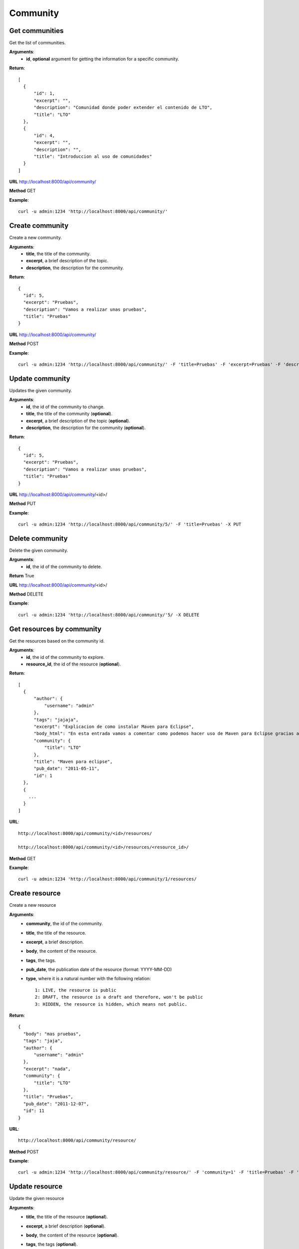 -----------------
Community
-----------------

^^^^^^^^^^^^^^^^^^^^
Get communities
^^^^^^^^^^^^^^^^^^^^
Get the list of communities.

**Arguments**:
  * **id**, **optional** argument for getting the information for a specific community.

**Return**::

  [
    {
        "id": 1, 
        "excerpt": "", 
        "description": "Comunidad donde poder extender el contenido de LTO", 
        "title": "LTO"
    }, 
    {
        "id": 4, 
        "excerpt": "", 
        "description": "", 
        "title": "Introduccion al uso de comunidades"
    }
  ]


**URL** http://localhost:8000/api/community/

**Method** GET

**Example**::
  
  curl -u admin:1234 'http://localhost:8000/api/community/'

^^^^^^^^^^^^^^^^^^^^
Create community
^^^^^^^^^^^^^^^^^^^^
Create a new community.

**Arguments**:
  * **title**, the title of the community.
  * **excerpt**, a brief description of the topic.
  * **description**, the description for the community.

**Return**::

  {
    "id": 5, 
    "excerpt": "Pruebas", 
    "description": "Vamos a realizar unas pruebas", 
    "title": "Pruebas"
  }


**URL** http://localhost:8000/api/community/

**Method** POST

**Example**::
  
  curl -u admin:1234 'http://localhost:8000/api/community/' -F 'title=Pruebas' -F 'excerpt=Pruebas' -F 'description=Vamos a realizar una pruebas' -X POST

^^^^^^^^^^^^^^^^^^^^
Update community
^^^^^^^^^^^^^^^^^^^^
Updates the given community.

**Arguments**:
  * **id**, the id of the community to change.
  * **title**, the title of the community (**optional**).
  * **excerpt**, a brief description of the topic (**optional**).
  * **description**, the description for the community (**optional**).

**Return**::

  {
    "id": 5, 
    "excerpt": "Pruebas", 
    "description": "Vamos a realizar unas pruebas", 
    "title": "Pruebas"
  }


**URL** http://localhost:8000/api/community/<id>/

**Method** PUT

**Example**::
  
  curl -u admin:1234 'http://localhost:8000/api/community/5/' -F 'title=Pruebas' -X PUT

^^^^^^^^^^^^^^^^^^^^
Delete community
^^^^^^^^^^^^^^^^^^^^
Delete the given community.

**Arguments**:
  * **id**, the id of the community to delete.

**Return** True

**URL** http://localhost:8000/api/community/<id>/

**Method** DELETE

**Example**::
  
  curl -u admin:1234 'http://localhost:8000/api/community/'5/ -X DELETE

^^^^^^^^^^^^^^^^^^^^^^^^^^^^^^^^
Get resources by community
^^^^^^^^^^^^^^^^^^^^^^^^^^^^^^^^
Get the resources based on the community id.

**Arguments**:
  * **id**, the id of the community to explore.
  * **resource_id**, the id of the resource (**optional**).

**Return**::

  [
    {
        "author": {
            "username": "admin"
        }, 
        "tags": "jajaja", 
        "excerpt": "Explicacion de como instalar Maven para Eclipse", 
        "body_html": "En esta entrada vamos a comentar como podemos hacer uso de Maven para Eclipse gracias a un plugin llamado M2E. Gracias a este podemos bajarnos las librerias que nos hagan falta de forma sencilla y rapida.Procedemos con la explicacion:", 
        "community": {
            "title": "LTO"
        }, 
        "title": "Maven para eclipse", 
        "pub_date": "2011-05-11", 
        "id": 1
    }, 
    {
      ...
    }
  ]


**URL**::

  http://localhost:8000/api/community/<id>/resources/

  http://localhost:8000/api/community/<id>/resources/<resource_id>/

**Method** GET

**Example**::
  
  curl -u admin:1234 'http://localhost:8000/api/community/1/resources/

^^^^^^^^^^^^^^^^^^^^^^^^^^
Create resource
^^^^^^^^^^^^^^^^^^^^^^^^^^
Create a new resource

**Arguments**:
  * **community**, the id of the community.
  * **title**, the title of the resource.
  * **excerpt**, a brief description.
  * **body**, the content of the resource.
  * **tags**, the tags.
  * **pub_date**, the publication date of the resource (format: YYYY-MM-DD)
  * **type**, where it is a natural number with the following relation::

      1: LIVE, the resource is public
      2: DRAFT, the resource is a draft and therefore, won't be public
      3: HIDDEN, the resource is hidden, which means not public.

**Return**::

  {
    "body": "mas pruebas", 
    "tags": "jaja", 
    "author": {
        "username": "admin"
    }, 
    "excerpt": "nada", 
    "community": {
        "title": "LTO"
    }, 
    "title": "Pruebas", 
    "pub_date": "2011-12-07", 
    "id": 11
  }

**URL**::

  http://localhost:8000/api/community/resource/

**Method** POST

**Example**::
  
  curl -u admin:1234 'http://localhost:8000/api/community/resource/' -F 'community=1' -F 'title=Pruebas' -F 'body=mas pruebas' -F 'pub_date=2011-12-07' -F 'type=1' -F 'tags=jaja' -F 'excerpt=nada' -X POST

^^^^^^^^^^^^^^^^^^^^^^^^^^
Update resource
^^^^^^^^^^^^^^^^^^^^^^^^^^
Update the given resource

**Arguments**:
  * **title**, the title of the resource (**optional**).
  * **excerpt**, a brief description (**optional**).
  * **body**, the content of the resource (**optional**).
  * **tags**, the tags (**optional**).
  * **pub_date**, the publication date of the resource (format: YYYY-MM-DD) (**optional**).
  * **type**, (**optional**) where it is a natural number with the following relation::

      1: LIVE, the resource is public
      2: DRAFT, the resource is a draft and therefore, won't be public
      3: HIDDEN, the resource is hidden, which means not public.

**Return**::

  {
    "body": "mas pruebas", 
    "tags": "jaja", 
    "author": {
        "username": "admin"
    }, 
    "excerpt": "nada", 
    "community": {
        "title": "LTO"
    }, 
    "title": "Pruebas", 
    "pub_date": "2011-12-07", 
    "id": 11
  }

**URL**::

  http://localhost:8000/api/community/resource/<id>/

**Method** PUT

**Example**::
  
  curl -u admin:1234 'http://localhost:8000/api/community/resource/11/' -F 'title=Pruebas' -X PUT

^^^^^^^^^^^^^^^^^^^^^^^^^^
Delete resource
^^^^^^^^^^^^^^^^^^^^^^^^^^
Delete the given resource

**Arguments**:
  * **id**, the id of the resource.

**Return** True

**URL**::

  http://localhost:8000/api/community/resource/<id>/

**Method** DELETE

**Example**::
  
  curl -u admin:1234 'http://localhost:8000/api/community/resource/11/' -X DELETE